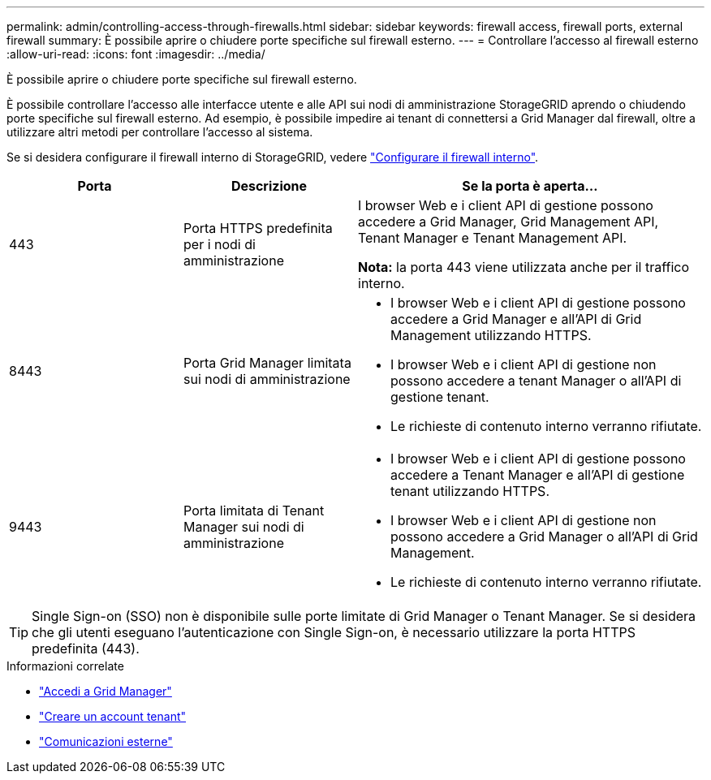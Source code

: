 ---
permalink: admin/controlling-access-through-firewalls.html 
sidebar: sidebar 
keywords: firewall access, firewall ports, external firewall 
summary: È possibile aprire o chiudere porte specifiche sul firewall esterno. 
---
= Controllare l'accesso al firewall esterno
:allow-uri-read: 
:icons: font
:imagesdir: ../media/


[role="lead"]
È possibile aprire o chiudere porte specifiche sul firewall esterno.

È possibile controllare l'accesso alle interfacce utente e alle API sui nodi di amministrazione StorageGRID aprendo o chiudendo porte specifiche sul firewall esterno. Ad esempio, è possibile impedire ai tenant di connettersi a Grid Manager dal firewall, oltre a utilizzare altri metodi per controllare l'accesso al sistema.

Se si desidera configurare il firewall interno di StorageGRID, vedere link:../admin/configure-firewall-controls.html["Configurare il firewall interno"].

[cols="1a,1a,2a"]
|===
| Porta | Descrizione | Se la porta è aperta... 


 a| 
443
 a| 
Porta HTTPS predefinita per i nodi di amministrazione
 a| 
I browser Web e i client API di gestione possono accedere a Grid Manager, Grid Management API, Tenant Manager e Tenant Management API.

*Nota:* la porta 443 viene utilizzata anche per il traffico interno.



 a| 
8443
 a| 
Porta Grid Manager limitata sui nodi di amministrazione
 a| 
* I browser Web e i client API di gestione possono accedere a Grid Manager e all'API di Grid Management utilizzando HTTPS.
* I browser Web e i client API di gestione non possono accedere a tenant Manager o all'API di gestione tenant.
* Le richieste di contenuto interno verranno rifiutate.




 a| 
9443
 a| 
Porta limitata di Tenant Manager sui nodi di amministrazione
 a| 
* I browser Web e i client API di gestione possono accedere a Tenant Manager e all'API di gestione tenant utilizzando HTTPS.
* I browser Web e i client API di gestione non possono accedere a Grid Manager o all'API di Grid Management.
* Le richieste di contenuto interno verranno rifiutate.


|===

TIP: Single Sign-on (SSO) non è disponibile sulle porte limitate di Grid Manager o Tenant Manager. Se si desidera che gli utenti eseguano l'autenticazione con Single Sign-on, è necessario utilizzare la porta HTTPS predefinita (443).

.Informazioni correlate
* link:signing-in-to-grid-manager.html["Accedi a Grid Manager"]
* link:creating-tenant-account.html["Creare un account tenant"]
* link:../network/external-communications.html["Comunicazioni esterne"]

